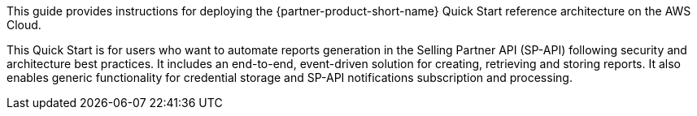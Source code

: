 This guide provides instructions for deploying the {partner-product-short-name} Quick Start reference architecture on the AWS Cloud.

This Quick Start is for users who want to automate reports generation in the Selling Partner API (SP-API) following security and architecture best practices. It includes an end-to-end, event-driven solution for creating, retrieving and storing reports. It also enables generic functionality for credential storage and SP-API notifications subscription and processing.